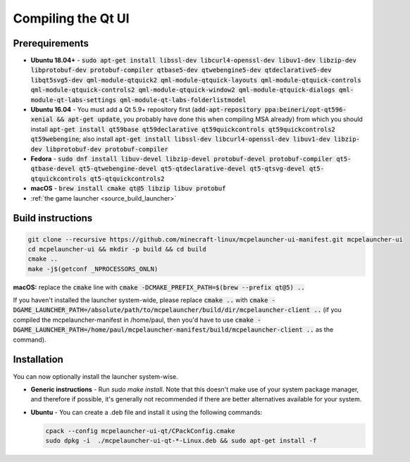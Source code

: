 Compiling the Qt UI
===================

Prerequirements
---------------
- **Ubuntu 18.04+** - :code:`sudo apt-get install libssl-dev libcurl4-openssl-dev libuv1-dev libzip-dev libprotobuf-dev protobuf-compiler qtbase5-dev qtwebengine5-dev qtdeclarative5-dev libqt5svg5-dev qml-module-qtquick2 qml-module-qtquick-layouts qml-module-qtquick-controls qml-module-qtquick-controls2 qml-module-qtquick-window2 qml-module-qtquick-dialogs qml-module-qt-labs-settings qml-module-qt-labs-folderlistmodel`
- **Ubuntu 16.04** - You must add a Qt 5.9+ repository first (:code:`add-apt-repository ppa:beineri/opt-qt596-xenial && apt-get update`, you probably have done this when compiling MSA already) from which you should install :code:`apt-get install qt59base qt59declarative qt59quickcontrols qt59quickcontrols2 qt59webengine`; also install :code:`apt-get install libssl-dev libcurl4-openssl-dev libuv1-dev libzip-dev libprotobuf-dev protobuf-compiler`
- **Fedora** - :code:`sudo dnf install libuv-devel libzip-devel protobuf-devel protobuf-compiler qt5-qtbase-devel qt5-qtwebengine-devel qt5-qtdeclarative-devel qt5-qtsvg-devel qt5-qtquickcontrols qt5-qtquickcontrols2`
- **macOS** - :code:`brew install cmake qt@5 libzip libuv protobuf`
- :ref:`the game launcher <source_build_launcher>`

Build instructions
------------------
.. code:: bash

   git clone --recursive https://github.com/minecraft-linux/mcpelauncher-ui-manifest.git mcpelauncher-ui
   cd mcpelauncher-ui && mkdir -p build && cd build
   cmake ..
   make -j$(getconf _NPROCESSORS_ONLN)

**macOS:** replace the :code:`cmake` line with :code:`cmake -DCMAKE_PREFIX_PATH=$(brew --prefix qt@5) ..`

If you haven't installed the launcher system-wide, please replace :code:`cmake ..` with :code:`cmake -DGAME_LAUNCHER_PATH=/absolute/path/to/mcpelauncher/build/dir/mcpelauncher-client ..` (if you compiled the mcpelauncher-manifest in /home/paul, then you'd have to use :code:`cmake -DGAME_LAUNCHER_PATH=/home/paul/mcpelauncher-manifest/build/mcpelauncher-client ..` as the command).

Installation
------------
You can now optionally install the launcher system-wise.

- **Generic instructions** - Run `sudo make install`. Note that this doesn't make use of your system package manager, and therefore if possible, it's generally not recommended if there are better alternatives available for your system.
- **Ubuntu** - You can create a .deb file and install it using the following commands:

  .. code:: bash

      cpack --config mcpelauncher-ui-qt/CPackConfig.cmake
      sudo dpkg -i  ./mcpelauncher-ui-qt-*-Linux.deb && sudo apt-get install -f

